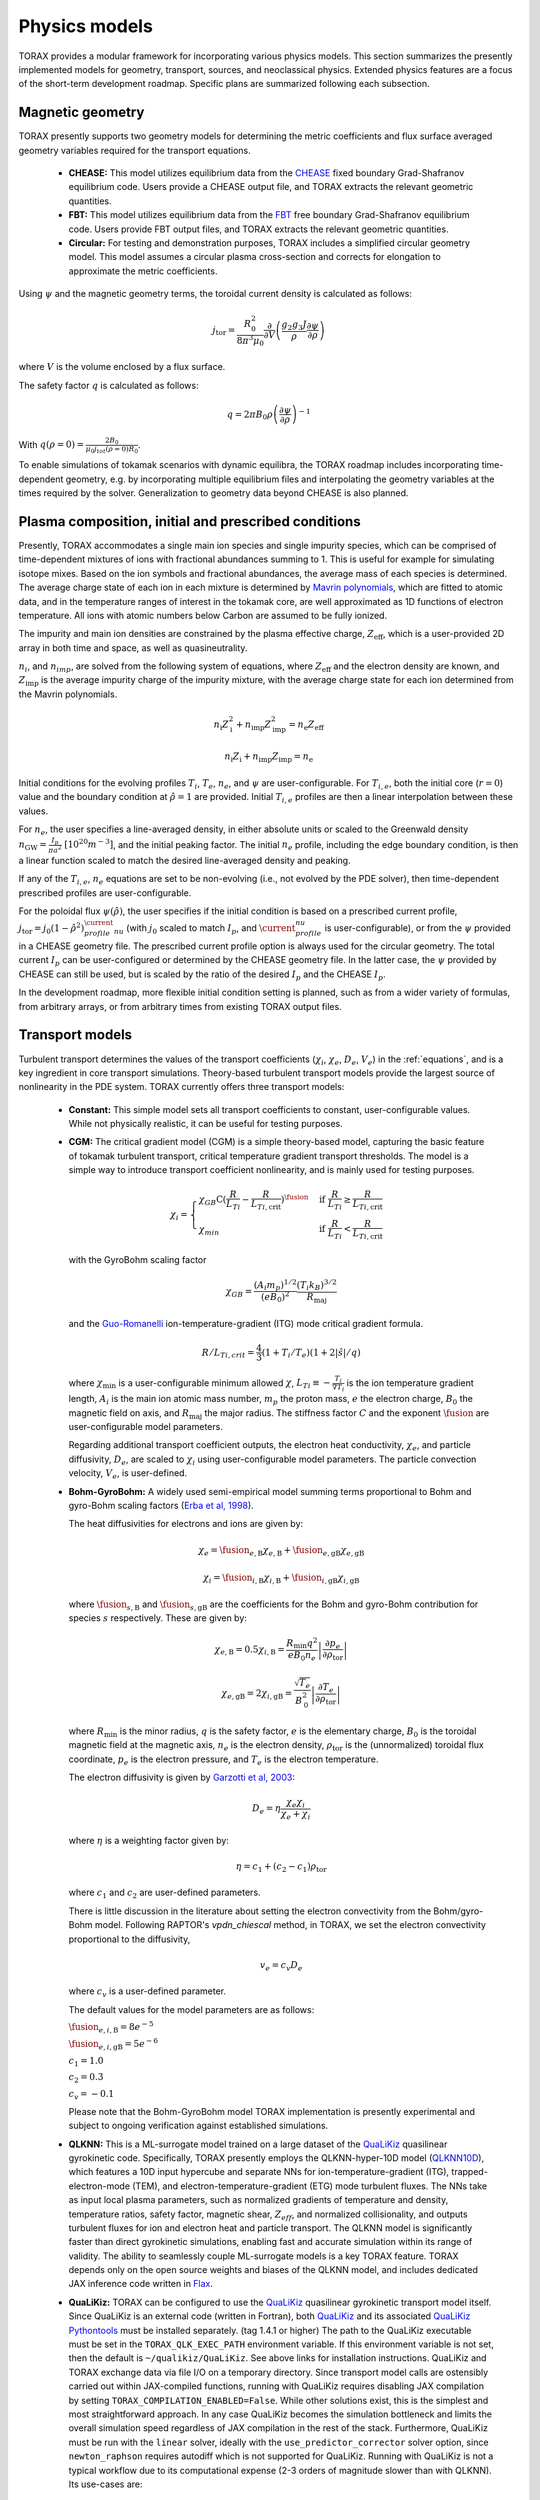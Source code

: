 .. _physics_models:

Physics models
##############

TORAX provides a modular framework for incorporating various physics models.
This section summarizes the presently implemented models for geometry, transport, sources, and neoclassical physics.
Extended physics features are a focus of the short-term development roadmap. Specific plans are summarized following each subsection.

Magnetic geometry
=================
TORAX presently supports two geometry models for determining the metric coefficients and flux surface averaged
geometry variables required for the transport equations.

  - **CHEASE:** This model utilizes equilibrium data from the `CHEASE <https://doi.org/10.1016/0010-4655(96)00046-X>`_ fixed boundary
    Grad-Shafranov equilibrium code. Users provide a CHEASE output file, and TORAX extracts the relevant geometric quantities.

  - **FBT:** This model utilizes equilibrium data from the `FBT <https://www.sciencedirect.com/science/article/pii/0010465588900410>`_ free boundary
    Grad-Shafranov equilibrium code. Users provide FBT output files, and TORAX extracts the relevant geometric quantities.

  - **Circular:** For testing and demonstration purposes, TORAX includes a simplified circular geometry model.
    This model assumes a circular plasma cross-section and corrects for elongation to approximate the metric coefficients.

Using :math:`\psi` and the magnetic geometry terms, the toroidal current density is calculated as follows:

.. math::

  j_\mathrm{tor} = \frac{R_0^2}{8\pi^3\mu_0}\frac{\partial }{\partial V}\left(\frac{g_2 g_3 J}{\rho} \frac{\partial \psi}{\partial \rho}\right)

where :math:`V` is the volume enclosed by a flux surface.

The safety factor :math:`q` is calculated as follows:

.. math::

  q = 2\pi B_0 \rho \left( \frac{\partial \psi}{\partial \rho} \right)^{-1}

With :math:`q(\rho=0)=\frac{2B_0}{\mu_0 j_{tot}(\rho=0) R_0}`.

To enable simulations of tokamak scenarios with dynamic equilibra, the TORAX roadmap
includes incorporating time-dependent geometry, e.g. by incorporating multiple equilibrium
files and interpolating the geometry variables at the times required by the solver.
Generalization to geometry data beyond CHEASE is also planned.

Plasma composition, initial and prescribed conditions
=====================================================

Presently, TORAX accommodates a single main ion species and single impurity species,
which can be comprised of time-dependent mixtures of ions with fractional abundances
summing to 1. This is useful for example for simulating isotope mixes. Based on the
ion symbols and fractional abundances, the average mass of each species is determined.
The average charge state of each ion in each mixture is determined by `Mavrin polynomials <https://doi.org/10.1080/10420150.2018.1462361>`_,
which are fitted to atomic data, and in the temperature ranges of interest in the tokamak core,
are well approximated as 1D functions of electron temperature. All ions with atomic numbers below
Carbon are assumed to be fully ionized.

The impurity and main ion densities are constrained by the plasma effective
charge, :math:`Z_\mathrm{eff}`, which is a user-provided 2D array in both time and space,
as well as quasineutrality.

:math:`n_i`, and :math:`n_{imp}`, are solved from the
following system of equations, where :math:`Z_\mathrm{eff}` and the electron density are
known, and :math:`Z_\mathrm{imp}` is the average impurity charge of the impurity mixture,
with the average charge state for each ion determined from the Mavrin polynomials.

.. math::

  n_\mathrm{i}Z_\mathrm{i}^2 + n_\mathrm{imp}Z_\mathrm{imp}^2 = n_\mathrm{e}Z_\mathrm{eff}

  n_\mathrm{i}Z_\mathrm{i} + n_\mathrm{imp}Z_\mathrm{imp} = n_\mathrm{e}

Initial conditions for the evolving profiles :math:`T_i`, :math:`T_e`, :math:`n_e`,
and :math:`\psi` are user-configurable. For :math:`T_{i,e}`, both the initial core
(:math:`r=0`) value and the boundary condition at :math:`\hat{\rho}=1` are provided.
Initial :math:`T_{i,e}` profiles are then a linear interpolation between these values.

For :math:`n_e`, the user specifies a line-averaged density, in either absolute units
or scaled to the Greenwald density :math:`n_\mathrm{GW}=\frac{I_p}{\pi a^2}~[10^{20} m^{-3}]`,
and the initial peaking factor. The initial :math:`n_e` profile, including the edge boundary
condition, is then a linear function scaled to match the desired line-averaged density and peaking.

If any of the :math:`T_{i,e}`, :math:`n_e` equations are set to be non-evolving (i.e., not evolved by the PDE solver),
then time-dependent prescribed profiles are user-configurable.

For the poloidal flux :math:`\psi(\hat{\rho})`, the user specifies if the initial condition
is based on a prescribed current profile, :math:`j_\mathrm{tor}=j_0(1-\hat{\rho}^2)^\current_profile_nu` (with :math:`j_0`
scaled to match :math:`I_p`, and :math:`\current_profile_nu` is user-configurable), or from the :math:`\psi` provided
in a CHEASE geometry file. The prescribed current profile option is always used for the circular geometry.
The total current :math:`I_p` can be user-configured or determined by the CHEASE geometry file.
In the latter case, the :math:`\psi` provided by CHEASE can still be used, but is scaled by the ratio
of the desired :math:`I_p` and the CHEASE :math:`I_p`.

In the development roadmap, more flexible initial condition setting is planned, such as from a wider
variety of formulas, from arbitrary arrays, or from arbitrary times from existing TORAX output files.

Transport models
================
Turbulent transport determines the values of the transport coefficients (:math:`\chi_i`, :math:`\chi_e`, :math:`D_e`, :math:`V_e`)
in the :ref:`equations`, and is a key ingredient in core transport simulations.
Theory-based turbulent transport models provide the largest source of nonlinearity in the PDE system.
TORAX currently offers three transport models:

  - **Constant:** This simple model sets all transport coefficients to constant, user-configurable values.
    While not physically realistic, it can be useful for testing purposes.

  - **CGM:** The critical gradient model (CGM) is a simple theory-based model, capturing the basic feature
    of tokamak turbulent transport, critical temperature gradient transport thresholds. The model is a simple
    way to introduce transport coefficient nonlinearity, and is mainly used for testing purposes.

    .. math::

      \chi_i = \begin{cases}
      \chi_{GB} \text{C} (\frac{R}{L_{Ti}} - \frac{R}{L_{Ti,\textit{crit}}})^{\fusion} & \text{if } \frac{R}{L_{Ti}} \ge \frac{R}{L_{Ti,\textit{crit}}} \\
      \chi_{min}  & \text{if } \frac{R}{L_{Ti}} < \frac{R}{L_{Ti,\textit{crit}}}
      \end{cases}

    with the GyroBohm scaling factor

    .. math::

      \chi_{GB} = \frac{(A_i m_p)^{1/2}}{(eB_0)^2}\frac{(T_i k_B)^{3/2}}{R_\textit{maj}}

    and the `Guo-Romanelli <https://doi.org/10.1063/1.860537>`_ ion-temperature-gradient (ITG)
    mode critical gradient formula.

    .. math::

      R/L_{Ti,crit} = \frac{4}{3}(1 + T_i/T_e)(1 + 2|\hat{s}|/q)

    where :math:`\chi_\textit{min}` is a user-configurable minimum allowed
    :math:`\chi`, :math:`L_{Ti}\equiv-\frac{T_i}{\nabla T_i}` is the ion temperature gradient length,
    :math:`A_i` is the main ion atomic mass number, :math:`m_p` the proton mass, :math:`e`
    the electron charge, :math:`B_0` the magnetic field on axis, and :math:`R_\mathrm{maj}` the major radius.
    The stiffness factor :math:`C` and the exponent :math:`\fusion` are user-configurable model parameters.

    Regarding additional transport coefficient outputs, the electron heat conductivity, :math:`\chi_e`,
    and particle diffusivity, :math:`D_e`, are scaled to :math:`\chi_i` using user-configurable model parameters.
    The particle convection velocity, :math:`V_e`, is user-defined.

  - **Bohm-GyroBohm:** A widely used semi-empirical model summing terms proportional to Bohm
    and gyro-Bohm scaling factors (`Erba et al, 1998 <doi.org/10.1088/0029-5515/38/7/305>`_).

    The heat diffusivities for electrons and ions are given by:

    .. math::

      \chi_e = \fusion_{e, \text{B}} \chi_{e, \text{B}} + \fusion_{e, \text{gB}}
      \chi_{e, \text{gB}}

    .. math::

      \chi_i = \fusion_{i, \text{B}} \chi_{i, \text{B}} + \fusion_{i, \text{gB}}
      \chi_{i, \text{gB}}

    where :math:`\fusion_{s, \text{B}}` and :math:`\fusion_{s, \text{gB}}` are the
    coefficients for the Bohm and gyro-Bohm contribution for species :math:`s`
    respectively. These are given by:

    .. math::

      \chi_{e, \text{B}}
        = 0.5 \chi_{i, \text{B}}
        = \frac{R_\text{min} q^2}{e B_\text{0} n_e}
          \left|
            \frac{\partial p_e}{\partial \rho_{\text{tor}}}
          \right|

    .. math::

      \chi_{e, \text{gB}}
        = 2 \chi_{i, \text{gB}}
        =  \frac{\sqrt{T_e}}{B_\text{0}^2}
          \left|
            \frac{\partial T_e}{\partial \rho_{\text{tor}}}
          \right|

    where :math:`R_\text{min}` is the minor radius, :math:`q` is the safety
    factor, :math:`e` is the elementary charge, :math:`B_\text{0}` is the
    toroidal magnetic field at the magnetic axis, :math:`n_e` is the electron
    density, :math:`\rho_{\text{tor}}` is the (unnormalized) toroidal flux
    coordinate, :math:`p_e` is the electron pressure, and :math:`T_e` is the
    electron temperature.

    The electron diffusivity is given by `Garzotti et al, 2003 <doi.org/10.1088/0029-5515/43/12/025>`_:

    .. math::
      D_e = \eta \frac{\chi_e \chi_i}{\chi_e + \chi_i}

    where :math:`\eta` is a weighting factor given by:

    .. math::

      \eta = c_1 + (c_2 - c_1) \rho_{\text{tor}}

    where :math:`c_1` and :math:`c_2` are user-defined parameters.

    There is little discussion in the literature about setting the electron convectivity from the Bohm/gyro-Bohm model.
    Following RAPTOR's `vpdn_chiescal` method, in TORAX, we set the electron convectivity proportional to the diffusivity,

    .. math::
      v_e = c_v D_e

    where :math:`c_v` is a user-defined parameter.

    The default values for the model parameters are as follows:

    :math:`\fusion_{e,i,\text{B}} = 8e^{-5}`

    :math:`\fusion_{e,i,\text{gB}} = 5e^{-6}`

    :math:`c_1 = 1.0`

    :math:`c_2 = 0.3`

    :math:`c_v = -0.1`

    Please note that the Bohm-GyroBohm model TORAX implementation is presently
    experimental and subject to ongoing verification against established simulations.

  - **QLKNN:** This is a ML-surrogate model trained on a large dataset of the `QuaLiKiz <https://gitlab.com/qualikiz-group/QuaLiKiz>`_
    quasilinear gyrokinetic code. Specifically, TORAX presently employs the QLKNN-hyper-10D model (`QLKNN10D <https://doi.org/10.1063/1.5134126>`_),
    which features a 10D input hypercube and separate NNs for ion-temperature-gradient (ITG),
    trapped-electron-mode (TEM), and electron-temperature-gradient (ETG) mode turbulent fluxes.
    The NNs take as input local plasma parameters, such as normalized gradients of temperature and density,
    temperature ratios, safety factor, magnetic shear, :math:`Z_{eff}`, and normalized collisionality,
    and outputs turbulent fluxes for ion and electron heat and particle transport.
    The QLKNN model is significantly faster than direct gyrokinetic simulations, enabling fast and accurate simulation
    within its range of validity. The ability to seamlessly couple ML-surrogate models is a key TORAX feature.
    TORAX depends only on the open source weights and biases of the QLKNN model, and includes dedicated
    JAX inference code written in `Flax <https://github.com/google/flax>`_.

  - **QuaLiKiz:** TORAX can be configured to use the `QuaLiKiz <https://gitlab.com/qualikiz-group/QuaLiKiz>`_
    quasilinear gyrokinetic transport model itself. Since QuaLiKiz is an external code (written in Fortran),
    both `QuaLiKiz <https://gitlab.com/qualikiz-group/QuaLiKiz>`_ and its associated
    `QuaLiKiz Pythontools <https://gitlab.com/qualikiz-group/QuaLiKiz-pythontools>`_ must be installed separately.
    (tag 1.4.1 or higher) The path to the QuaLiKiz executable must be set in the ``TORAX_QLK_EXEC_PATH`` environment variable.
    If this environment variable is not set, then the default is ``~/qualikiz/QuaLiKiz``.
    See above links for installation instructions. QuaLiKiz and TORAX exchange data via file I/O on
    a temporary directory. Since transport model calls are ostensibly carried out within JAX-compiled functions,
    running with QuaLiKiz requires disabling JAX compilation by setting ``TORAX_COMPILATION_ENABLED=False``.
    While other solutions exist, this is the simplest and most straightforward approach. In any case QuaLiKiz
    becomes the simulation bottleneck and limits the overall simulation speed regardless of JAX compilation in the
    rest of the stack. Furthermore, QuaLiKiz must be run with the ``linear`` solver, ideally with the
    ``use_predictor_corrector`` solver option, since ``newton_raphson`` requires autodiff which is not supported
    for QuaLiKiz. Running with QuaLiKiz is not a typical workflow due to its computational expense (2-3 orders of
    magnitude slower than with QLKNN). Its use-cases are:

      1. Evaluating ML-surrogates against their ground truth, i.e. for QLKNN, or as a template for how to carry this out for other ML-surrogates.

      2. Example of using TORAX as the PDE solver for a standard integrated modelling framework with higher fidelity models.

For all transport models, optional spatial smoothing of the transport coefficients using a Gaussian convolution kernel is
implemented, to improve solver convergence rates, an issue which can arise with stiff transport coefficients such
as from QLKNN. Furthermore, for all transport models, the user can set inner (towards the center) and/or outer
(towards the edge) radial zones where the transport coefficients are prescribed to fixed values.

An edge-transport-barrier, or pedestal, is set up in TORAX through an adaptive source
term which sets a desired value (pedestal height) of :math:`T_e`, :math:`T_i` and :math:`n_e`,
at a user-configurable location (pedestal width).

In the TORAX roadmap, coupling to additional transport models is envisaged, including
semi-empirical models such as Bohm/gyroBohm and H-mode confinement scaling law adaptive models,
as well as more ML-surrogates of theory-based models, both for core turbulence and pedestal
predictions. A more physically consistent approach for setting up the pedestal will be
implemented by incorporating adaptive transport coefficients in the pedestal region,
as opposed to an adaptive local source/sink term.

Neoclassical physics
====================
TORAX employs the `Sauter model <https://doi.org/10.1063/1.873240>`_ to calculate the
bootstrap current density, :math:`j_{bs}`, and the neoclassical conductivity,
:math:`\sigma_{||}`, used in the current diffusion equation. The Sauter model is
a widely-used analytical formulation that provides a relatively fast and differentiable
approximation for these neoclassical quantities.

Future work can incorporate more recent neoclassical physics parameterizations,
and also set neoclassical transport coefficients themselves. This can be of importance
for ion heat transport in the inner core. When extending TORAX to include impurity
transport, incorporating fast analytical neoclassical models for heavy impurity
transport will be of great importance.

Sources
=======
The source terms in the :ref:`equations` are comprised of a summation of individual
source/sink terms. Each of these terms can be configured to be either:

  - **Implicit:** Where needed in the theta-method, the source term is calculated based
    on the current guess for the state at :math:`t+\Delta t`.

  - **Explicit:**  The source term is always calculated based on the state of the system
    at the beginning of the timestep, even if the solver :math:`\theta>0`. This makes the
    PDE system less nonlinear, avoids the incorporation of the source in the residual
    Jacobian if solving with Newton-Raphson, and leads to a single source calculation per timestep.

Explicit treatment is less accurate, but can be justified and computationally beneficial for
sources with complex but slow-evolving physics. Furthermore, explicit source calculations do
not need to be JAX-compatible, since explicit sources are an input into the PDE solver,
and do not require JIT compilation. Conversely, implicit treatment can be important for accurately
resolving the impact of fast-evolving source terms.

All sources can optionally be set to zero, prescribed with explicit values or calculated with a dedicated physics-based model.
However, the code modular structure facilitates easy coupling of additional source models in future work. Specifics of source models
currently implemented in TORAX follow:

Ion-electron heat exchange
--------------------------
The collisional heat exchange power density is calculated as

.. math::

  Q_{ei} = \frac{1.5 n_e (T_i - T_e)}{A_i m_p \tau_e},

where :math:`A_i` is the atomic mass number of the main ion species,
:math:`m_p` is the proton mass, and :math:`\tau_e` is the electron collision time, given by:

.. math::

  \tau_e = \frac{12 \pi^{3/2} \epsilon_0^2 m_e^{1/2} (k_B T_e)^{3/2}}{n_e e^4 \ln \Lambda_{ei}},

where :math:`\epsilon_0` is the permittivity of free space, :math:`m_e` is the electron mass,
:math:`e` is the elementary charge, and :math:`\ln \Lambda_{ei}` is the Coulomb logarithm
for electron-ion collisions given by:

.. math::

  \ln \Lambda_{ei} = 15.2 - 0.5 \ln \left(\frac{n_e}{10^{20} \text{ m}^{-3}}\right) + \ln (T_e)

:math:`Q_{ei}` is added to the electron heat sources, meaning that positive :math:`Q_{ei}`
with :math:`T_i>T_e` heats the electrons. Conversely, :math:`-Q_{ei}` is added to the ion heat sources.

Fusion power
------------
TORAX optionally calculates the fusion power density assuming a 50-50 deuturium-tritium
(D-T) fuel mixture using the `Bosch-Hale <https://doi.org/10.1088/0029-5515/32/4/I07>`_ parameterization
for the D-T fusion reactivity :math:`\langle \sigma v \rangle`:

.. math::

  P_{fus} = E_{fus} \frac{1}{4} n_i^2 \langle \sigma v \rangle

where :math:`E_{fus} = 17.6` MeV is the energy released per fusion reaction,
:math:`n_i` is the ion density, and :math:`\langle \sigma v \rangle` is given by:

.. math::

  \langle \sigma v \rangle = C_1 \theta \sqrt{\frac{\xi}{m_rc^2 T_i^3}} \exp(-3\xi)

with

.. math::

  \theta = \frac{T_i}{1-\frac{T_i (C_2+T_i(C_4+T_iC_6))}{1+T_i(C_3+T_i(C_5+T_i C_7))}}

and

.. math::

  \xi = \left(\frac{B_G^2}{4\theta}\right)^{1/3}

where :math:`T_i` is the ion temperature in keV, :math:`m_rc^2` is the reduced mass of the D-T pair.
The values of :math:`m_rc^2`, the Gamov constant :math:`B_G`, and the constants :math:`C_1` through :math:`C_7`
are provided in the Bosch-Hale paper.

TORAX partitions the fusion power between ions and electrons using the parameterized
fusion particle slowing down model of Mikkelsen, which neglects the slowing down time itself.

Ohmic power
-----------
The Ohmic power density, :math:`P_\mathrm{ohm}`, arising from resistive dissipation of the plasma current, is calculated as:

.. math::

  P_\mathrm{ohm} = \frac{j_\mathrm{tor} }{2 \pi R_\mathrm{maj}}\frac{\partial \psi}{\partial t}

where :math:`j_\mathrm{tor}` is the toroidal current density, and :math:`R_\mathrm{maj}`
is the major radius. The loop voltage :math:`\frac{\partial \psi}{\partial t}` is calculated
according to the :math:`\psi` equation in the :ref:`equations`. :math:`P_\mathrm{ohm}`
is then included as a source term in the electron heat transport equation.

Auxiliary Heating and Current Drive
-----------------------------------
For prescribing generic non-physics-based auxiliary heating and current drive sources,
TORAX provides built-in Gaussian formulations of a generic ion and electron heat source,
and a generic current drive source, with time-dependent user configurable locations,
Gaussian width, amplitude, and fractional heating of ions and electrons.

More sophisticated physics-based models and/or ML-surrogates of specific auxiliary heating and current drive sources
can be coupled modularly to TORAX, enhancing the fidelity of the simulation. By setting these as explicit sources,
these can also come from external codes (not necessarily JAX compatible) coupled to TORAX in larger workflows.

Available physics-based models and/or ML-surrogates are listed below.

Electron-Cyclotron Heating and Current Drive
^^^^^^^^^^^^^^^^^^^^^^^^^^^^^^^^^^^^^^^^^^^^
The electron-cyclotron current drive can be calculated from the heating power density, :math:`Q_\mathrm{EC}(\rho) [Wm^{-3}]`,
and a dimensionless EC current drive efficiency profile, :math:`\zeta_\mathrm{EC}(\rho)` .
The current drive parallel to the magnetic field, in :math:`[Am^{-2}]`, is then given by:

.. math::

    \langle j_\mathrm{EC} \cdot B \rangle = \frac{2\pi\epsilon_0^2 F}{e^3 R_\mathrm{maj}} \frac{T_e}{n_e} \zeta_{EC} Q_\mathrm{EC}

where :math:`\epsilon_0` is the vacuum permittivity, :math:`F = B_\phi R` is the flux function, :math:`e` is the elementary charge,
:math:`R_\mathrm{maj}` is the device major radius, :math:`T_e` is the electron temperature in joules, and
:math:`n_e` is the electron density per cubic meter.
This relationship is based on the `Lin-Liu <https://doi.org/10.1063/1.1610472>`_ model. The derivation can be found :ref:`here <ec-derivation>`.


Particle Sources
----------------
Similar to auxiliary heating and current drive, particle sources can also be configured using either prescribed formulas.
Presently, TORAX provides three built-in formula-based particle sources for the :math:`n_e` equation:

  - **Gas Puff:** An exponential function with configurable parameters models the ionization
    of neutral gas injected from the plasma edge.

  - **Pellet Injection:** A Gaussian function approximates the deposition of particles from
    pellets injected into the plasma core. The time-dependent configuration parameter feature
    allows either a continuous approximation or discrete pellets to be modelled.

  - **Neutral Beam Injection (NBI):**  A Gaussian function models the ionization of neutral
    particles injected by a neutral beam.

Radiation
---------

Bremsstrahlung
^^^^^^^^^^^^^^

Uses the model from Wesson, John, and David J. Campbell. Tokamaks. Vol. 149.
An optional correction for relativistic effects from Stott PPCF 2005 can be enabled with the flag "use_relativistic_correction".

Cyclotron Radiation
^^^^^^^^^^^^^^^^^^^

Uses the total radiation power from `Albajar NF 2001 <https://doi.org/10.1088/0029-5515/41/6/301>`_
with a deposition profile from `Artaud NF 2018 <https://doi.org/10.1088/1741-4326/aad5b1>`_.
The Albajar model includes a parameterization of the temperature profile which in TORAX is fit by simple
grid search for computational efficiency.

Impurity Radiation
^^^^^^^^^^^^^^^^^^

The following models are available:

* Set the impurity radiation to be a constant fraction of the total external input power.

* Polynomial fits to ADAS data from `Mavrin, 2018. <https://doi.org/10.1080/10420150.2018.1462361>`_
  Provides radiative cooling rates for the following impurity species:

  * Helium
  * Lithium
  * Beryllium
  * Carbon
  * Nitrogen
  * Oxygen
  * Neon
  * Argon
  * Krypton
  * Xenon
  * Tungsten

  These cooling curves are multiplied by the electron density and impurity densities to obtain the impurity radiation power density.

  The valid temperature range of the fit is [0.1-100] keV.

Ion Cyclotron Resonance Heating
-------------------------------

Presently this source is implemented for a SPARC specific ICRH scenario.

A core Ion Cyclotron Range of Frequencies (ICRF) heating surrogate model trained
on TORIC ICRH spectrum solver simulation
https://meetings.aps.org/Meeting/DPP24/Session/NP12.106 is used to provide power
profiles for Helium-3, Tritium (via its second harmonic) and electrons.

A "Stix distribution" [Stix, Nuc. Fus. 1975] is used to model the non-thermal
Helium-3 distribution based on an analytic solution to the Fokker-Planck
equation to estimate the birth energy of Helium-3.

TORAX partitions the Helium-3 power between ions and electrons using the
parameterized model of Mikkelsen, as for Fusion Power.

It is assumed that all tritium heating goes to ions and all electron heating
goes to electrons.

MHD models
==========

Currently only a sawtooth model is implemented, although the TORAX config and
internal APIs are designed to accommodate other models in the future.

Sawtooth Model
--------------

Sawteeth are periodic oscillations in the core plasma temperature, density, and
current caused by the growth and subsequent rapid reconnection of an m=1, n=1
kink instability within the plasma volume where the safety factor, :math:`q`,
drops below unity. The sawtooth crash is triggered by a state-dependent critical
magnetic shear at the :math:`q=1` surface.

The TORAX sawtooth model comprises two components:

  * Trigger Model: determines the conditions under which a sawtooth crash is
    initiated.

  * Redistribution Model: Modifies the plasma profiles (temperature, density,
    poloidal flux) following a crash to simulate the rapid transport event.

Currently only simple Trigger and Redistribution models are implemented.

The ``simple`` trigger model checks for the following conditions at each time
step:

1.  **Existence of a q=1 surface:** The safety factor profile `q` must drop
    below 1.

2.  **Minimum radius:** The normalized radius of the q=1 surface
    (:math:`\hat{\rho}_{q=1}`) must be greater than a specified minimum value
    (``minimum_radius``). This prevents spurious triggers very close to the
    magnetic axis.

3.  **Critical magnetic shear:** The magnetic shear (:math:`\hat{s}`) at the
    :math:`q=1` surface must exceed a critical value (``s_critical``).

The ``simple`` redistribution model mplements a simplified redistribution
process based on conserving particle number, energy, and current within a
mixing radius.

1.  **Mixing Radius Calculation:** The mixing radius (:math:`\hat{\rho}_{mix}`)
    is calculated as ``mixing_radius_multiplier`` * :math:`\hat{\rho}_{q=1}`.

2.  **Profile Flattening:** Profiles
    (:math:`T_i`, :math:`T_e`, :math:`n_e`, :math:`j_{tot}`) within the mixing
    radius are partially flattened.

    *   Inside the q=1 surface (:math:`\hat{\rho} < \hat{\rho}_{q=1}`), a
        linear profile is created, where the value at :math:`\hat{\rho}=0` is
        set to a multiple ``flattening_factor`` of the value at
        :math:`\hat{\rho}_{q=1}`.

    *   Between the :math:`q=1` surface and the mixing radius
        (:math:`\hat{\rho}_{q=1} \le \hat{\rho} < \hat{\rho}_{mix}`),
        the profile is linearly interpolated between the flattened value at
        :math:`\hat{\rho}_{q=1}` and the original profile value at
        :math:`\hat{\rho}_{mix}`.

    The values at :math:`\hat{\rho}_{q=1}` are set by conservation laws.

3.  **Conservation:** The flattening process conserves the total number of
    particles (:math:`\int n_e dV`), total electron and ion thermal energy
    (:math:`\int \frac{3}{2} n_{e,i} T_{e,i} dV`), and total current
    (:math:`\int j_{tot} dS`) within the mixing radius.
    The values at :math:`\hat{\rho}_{q=1}` after flattening are adjusted to
    ensure these conservation laws are met. The poloidal flux profile is then
    recalculated to be consistent with the flattened current profile, and the
    pre-crash poloidal flux boundary condition.

4.  **Derived Quantities:** After redistribution, derived quantities like
    ion densities (:math:`n_i`, :math:`n_{imp}`), impurity charge states
    (:math:`Z_{imp}`), safety factor (:math:`q`), magnetic shear
    (:math:`\hat{s}`), and sources, are recalculated based on the modified
    profiles.

Simulation Step During Crash
^^^^^^^^^^^^^^^^^^^^^^^^^^^^^

When a sawtooth crash is triggered:

1.  The standard PDE time step is **skipped**.

2.  The redistribution model is applied to modify the ``core_profiles``.

3.  A short, fixed time step (user-configurable ``crash_step_duration``) is
    taken.

4.  Derived quantities are recalculated based on the redistributed profiles.

The simulation then always proceeds to the next regular PDE time step.
Subsequent sawtooth crashes are not allowed, to prevent continuous consecutive
crashes if the trigger condition is still met immediately after redistribution.

See the :ref:`sawtooth configuration details <sawtooth_config>` for a summary
of the input parameters.

The current sawtooth model is a simplified representation. Future development
plans include: Implementing more sophisticated trigger models
(e.g., based on the Porcelli model). Developing more physically detailed
redistribution models (e.g., Kadomtsev reconnection models).
